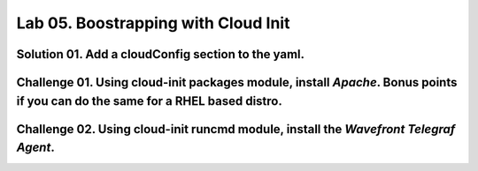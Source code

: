 Lab 05. Boostrapping with Cloud Init
***********************************

Solution 01. Add a cloudConfig section to the yaml.
==============================================

.. code-block:: yaml
    :linenos:
    :emphasize-lines: 21-28

    formatVersion: 1
    version: 1.0
    name: Basic IaaS with Inputs
    formatVersion: 1
    inputs:
      tshirtsize:
        type: string
        title: Select Machine size
        oneOf:
          - title: Small
            const: 'small'
          - title: Medium 
            const: 'medium'
        default: Small
    resources:
    machine:
      type: Cloud.Machine
      properties:
      flavor: '${input.tshirtsize}'
      constraints:
        - tag: 'platform:aws'
      cloudConfig: |
        #cloud-config
        repo_update: true
        repo_upgrade: all
        package_update: true
        package_upgrade: all
        packages:
         - apache2

Challenge 01. Using cloud-init **packages** module, install *Apache*. Bonus points if you can do the same for a RHEL based distro.
=============================

.. code-block:: yaml
    :linenos:
    :emphasize-lines: 7

        #cloud-config
        repo_update: true
        repo_upgrade: all
        package_update: true
        package_upgrade: all
        packages:
         - apache2

.. code-block:: yaml
    :linenos:
    :emphasize-lines: 7

        #cloud-config
        repo_update: true
        repo_upgrade: all
        package_update: true
        package_upgrade: all
        packages:
         - httpd

Challenge 02. Using cloud-init **runcmd** module, install the *Wavefront Telegraf Agent*.
==========================================================

.. code-block:: yaml
    :linenos:
    :emphasize-lines: 13-14
    
        #cloud-config
        repo_update: true
        repo_upgrade: all
        package_update: true
        package_upgrade: all
        packages:
         - apache2  
        write_files:
          - path: /var/ww/html/index.html
            permissions: '0644'
            content: |
              Hello World
        runcmd:
         - 'sudo bash -c "$(curl -sL https://wavefront.com/install)" -- install --agent --proxy-address ec2-54-153-128-0.ap-southeast-2.compute.amazonaws.com --proxy-port 2878 --agent-tags="cas-socialabs"'
